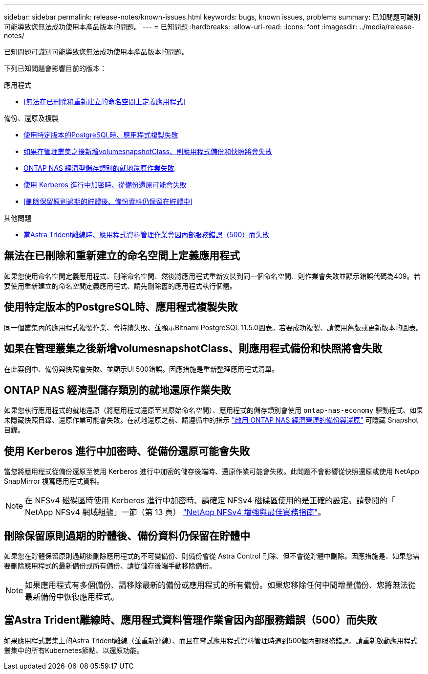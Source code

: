 ---
sidebar: sidebar 
permalink: release-notes/known-issues.html 
keywords: bugs, known issues, problems 
summary: 已知問題可識別可能導致您無法成功使用本產品版本的問題。 
---
= 已知問題
:hardbreaks:
:allow-uri-read: 
:icons: font
:imagesdir: ../media/release-notes/


[role="lead"]
已知問題可識別可能導致您無法成功使用本產品版本的問題。

下列已知問題會影響目前的版本：

.應用程式
* <<無法在已刪除和重新建立的命名空間上定義應用程式>>


.備份、還原及複製
* <<使用特定版本的PostgreSQL時、應用程式複製失敗>>
* <<如果在管理叢集之後新增volumesnapshotClass、則應用程式備份和快照將會失敗>>
* <<ONTAP NAS 經濟型儲存類別的就地還原作業失敗>>
* <<使用 Kerberos 進行中加密時、從備份還原可能會失敗>>
* <<刪除保留原則過期的貯體後、備份資料仍保留在貯體中>>


.其他問題
* <<當Astra Trident離線時、應用程式資料管理作業會因內部服務錯誤（500）而失敗>>




== 無法在已刪除和重新建立的命名空間上定義應用程式

如果您使用命名空間定義應用程式、刪除命名空間、然後將應用程式重新安裝到同一個命名空間、則作業會失敗並顯示錯誤代碼為409。若要使用重新建立的命名空間定義應用程式、請先刪除舊的應用程式執行個體。



== 使用特定版本的PostgreSQL時、應用程式複製失敗

同一個叢集內的應用程式複製作業、會持續失敗、並顯示Bitnami PostgreSQL 11.5.0圖表。若要成功複製、請使用舊版或更新版本的圖表。



== 如果在管理叢集之後新增volumesnapshotClass、則應用程式備份和快照將會失敗

在此案例中、備份與快照會失敗、並顯示UI 500錯誤。因應措施是重新整理應用程式清單。



== ONTAP NAS 經濟型儲存類別的就地還原作業失敗

如果您執行應用程式的就地還原（將應用程式還原至其原始命名空間）、應用程式的儲存類別會使用 `ontap-nas-economy` 驅動程式、如果未隱藏快照目錄、還原作業可能會失敗。在就地還原之前、請遵循中的指示 link:../use/protect-apps.html#enable-backup-and-restore-for-ontap-nas-economy-operations["啟用 ONTAP NAS 經濟營運的備份與還原"^] 可隱藏 Snapshot 目錄。



== 使用 Kerberos 進行中加密時、從備份還原可能會失敗

當您將應用程式從備份還原至使用 Kerberos 進行中加密的儲存後端時、還原作業可能會失敗。此問題不會影響從快照還原或使用 NetApp SnapMirror 複寫應用程式資料。


NOTE: 在 NFSv4 磁碟區時使用 Kerberos 進行中加密時、請確定 NFSv4 磁碟區使用的是正確的設定。請參閱的「 NetApp NFSv4 網域組態」一節（第 13 頁） https://www.netapp.com/media/16398-tr-3580.pdf["NetApp NFSv4 增強與最佳實務指南"^]。



== 刪除保留原則過期的貯體後、備份資料仍保留在貯體中

如果您在貯體保留原則過期後刪除應用程式的不可變備份、則備份會從 Astra Control 刪除、但不會從貯體中刪除。因應措施是、如果您需要刪除應用程式的最新備份或所有備份、請從儲存後端手動移除備份。


NOTE: 如果應用程式有多個備份、請移除最新的備份或應用程式的所有備份。如果您移除任何中間增量備份、您將無法從最新備份中恢復應用程式。



== 當Astra Trident離線時、應用程式資料管理作業會因內部服務錯誤（500）而失敗

如果應用程式叢集上的Astra Trident離線（並重新連線）、而且在嘗試應用程式資料管理時遇到500個內部服務錯誤、請重新啟動應用程式叢集中的所有Kubernetes節點、以還原功能。
